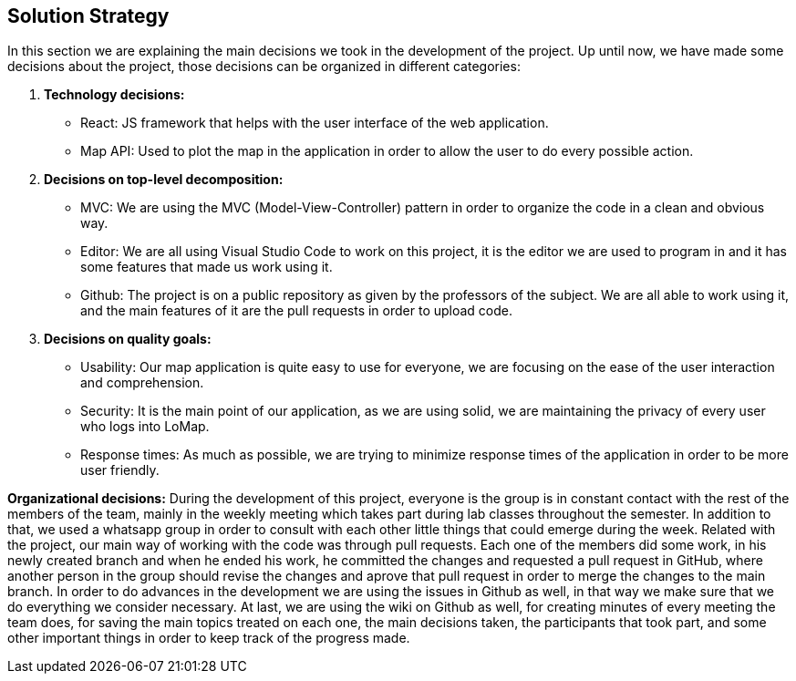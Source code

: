 [[section-solution-strategy]]
== Solution Strategy


In this section we are explaining the main decisions we took in the development of the project.
Up until now, we have made some decisions about the project, those decisions can be organized in different categories:

. *Technology decisions:*
* React: JS framework that helps with the user interface of the web application.
* Map API: Used to plot the map in the application in order to allow the user to do every possible action.

. *Decisions on top-level decomposition:*
* MVC: We are using the MVC (Model-View-Controller) pattern in order to organize the code in a clean and obvious way.
* Editor: We are all using Visual Studio Code to work on this project, it is the editor we are used to program in and it has some features that made us work using it.
* Github: The project is on a public repository as given by the professors of the subject. We are all able to work using it, and the main features of it are the pull requests in order to upload code.

. *Decisions on quality goals:*
* Usability: Our map application is quite easy to use for everyone, we are focusing on the ease of the user interaction and comprehension.
* Security: It is the main point of our application, as we are using solid, we are maintaining the privacy of every user who logs into LoMap.
* Response times: As much as possible, we are trying to minimize response times of the application in order to be more user friendly.

*Organizational decisions:*
During the development of this project, everyone is the group is in constant contact with the rest of the members of the team, mainly in the weekly meeting which takes part during lab classes throughout the semester. In addition to that, we used a whatsapp group in order to consult with each other little things that could emerge during the week.
Related with the project, our main way of working with the code was through pull requests. Each one of the members did some work, in his newly created branch and when he ended his work, he committed the changes and requested a pull request in GitHub, where another person in the group should revise the changes and aprove that pull request in order to merge the changes to the main branch.
In order to do advances in the development we are using the issues in Github as well, in that way we make sure that we do everything we consider necessary.
At last, we are using the wiki on Github as well, for creating minutes of every meeting the team does, for saving the main topics treated on each one, the main decisions taken, the participants that took part, and some other important things in order to keep track of the progress made.
